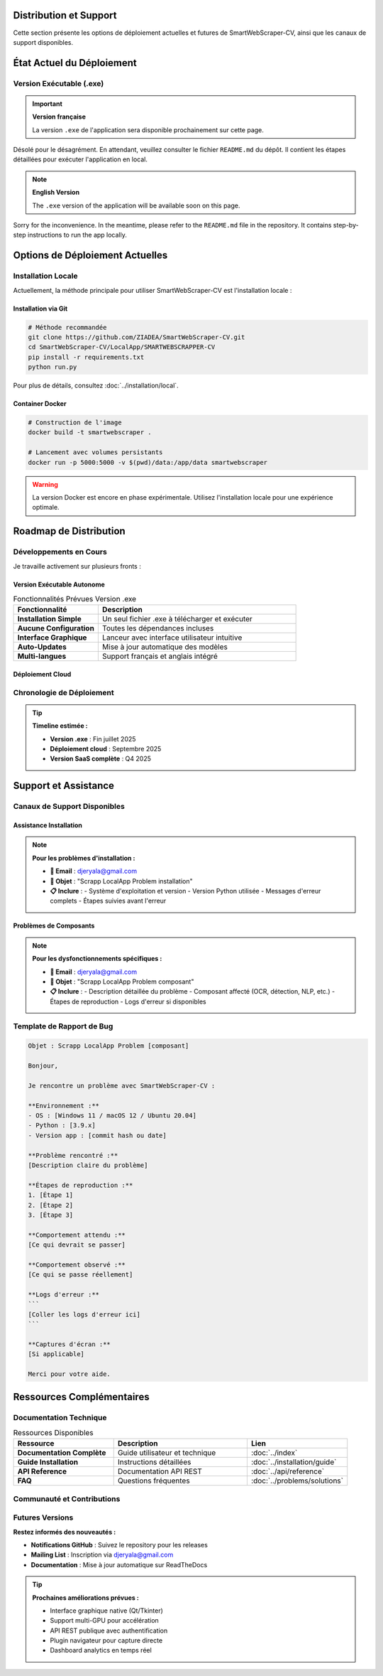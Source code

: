 Distribution et Support
=======================

Cette section présente les options de déploiement actuelles et futures de SmartWebScraper-CV, 
ainsi que les canaux de support disponibles.

.. raw:: html

   <div align="center">
     <img src="https://media0.giphy.com/media/v1.Y2lkPTc5MGI3NjExNnpieHBhYTE4ZTB0MDBmNmEzN3hveWwxc3Q2OGVqanlrOGUzNjRiYyZlcD12MV9pbnRlcm5hbF9naWZfYnlfaWQmY3Q9Zw/lJNoBCvQYp7nq/giphy.gif" alt="Coming Soon" width="300"/>
   </div>

État Actuel du Déploiement
===========================

Version Exécutable (.exe)
--------------------------

.. important::
   **Version française**
   
   La version ``.exe`` de l'application sera disponible prochainement sur cette page.

.. raw:: html

   <div align="center">
     <img src="https://media.giphy.com/media/v1.Y2lkPTc5MGI3NjExdzBxZ21uYTRzMHRyZW5hdzE3eGJja3FtdjF5eWpmZWZsdXV3czdwYSZlcD12MV9naWZzX3NlYXJjaCZjdD1n/l0HlNQ03J5JxX6lva/giphy.gif" width="260" alt="Work in Progress"/>
   </div>

Désolé pour le désagrément. En attendant, veuillez consulter le fichier ``README.md`` du dépôt. 
Il contient les étapes détaillées pour exécuter l'application en local.

.. note::
   **English Version**
   
   The ``.exe`` version of the application will be available soon on this page.

.. raw:: html

   <div align="center">
     <img src="https://media.giphy.com/media/v1.Y2lkPTc5MGI3NjExZ3NqNmp3dGgwODN6Z2hrZWh0b2dwbjA3Mmc3NmVnM3ZtbGVwaWJxcyZlcD12MV9naWZzX3NlYXJjaCZjdD1n/3ohhwF34cGDoFFhRfy/giphy.gif" width="260" alt="Deployment Coming Soon"/>
   </div>

Sorry for the inconvenience. In the meantime, please refer to the ``README.md`` file 
in the repository. It contains step-by-step instructions to run the app locally.

Options de Déploiement Actuelles
=================================

Installation Locale
--------------------

Actuellement, la méthode principale pour utiliser SmartWebScraper-CV est l'installation locale :

.. grid:: 2

   .. grid-item-card:: 🏠 Déploiement Local
      :text-align: center
      
      * Installation via Python et pip
      * Contrôle total de l'environnement
      * Aucune dépendance cloud
      * Performance optimale

   .. grid-item-card:: 🐳 Docker (Expérimental)
      :text-align: center
      
      * Container isolé
      * Installation reproductible
      * Compatible multi-plateforme
      * En cours de stabilisation

Installation via Git
~~~~~~~~~~~~~~~~~~~~~

.. code-block:: bash

   # Méthode recommandée
   git clone https://github.com/ZIADEA/SmartWebScraper-CV.git
   cd SmartWebScraper-CV/LocalApp/SMARTWEBSCRAPPER-CV
   pip install -r requirements.txt
   python run.py

Pour plus de détails, consultez :doc:`../installation/local`.

Container Docker
~~~~~~~~~~~~~~~~

.. code-block:: bash

   # Construction de l'image
   docker build -t smartwebscraper .
   
   # Lancement avec volumes persistants
   docker run -p 5000:5000 -v $(pwd)/data:/app/data smartwebscraper

.. warning::
   La version Docker est encore en phase expérimentale. 
   Utilisez l'installation locale pour une expérience optimale.

Roadmap de Distribution
=======================

Développements en Cours
------------------------

.. raw:: html

   <div align="center">
     <img src="https://media.giphy.com/media/h4OGa0npayr99WEO7z/giphy.gif" alt="Deployment in Progress" width="320"/>
   </div>

Je travaille activement sur plusieurs fronts :

Version Exécutable Autonome
~~~~~~~~~~~~~~~~~~~~~~~~~~~~

.. list-table:: Fonctionnalités Prévues Version .exe
   :header-rows: 1
   :widths: 30 70

   * - **Fonctionnalité**
     - **Description**
   * - **Installation Simple**
     - Un seul fichier .exe à télécharger et exécuter
   * - **Aucune Configuration**
     - Toutes les dépendances incluses
   * - **Interface Graphique**
     - Lanceur avec interface utilisateur intuitive
   * - **Auto-Updates**
     - Mise à jour automatique des modèles
   * - **Multi-langues**
     - Support français et anglais intégré

Déploiement Cloud
~~~~~~~~~~~~~~~~~

.. grid:: 2

   .. grid-item-card:: ☁️ Oracle Cloud
      :text-align: center
      
      * Déploiement gratuit
      * Haute disponibilité
      * Accès web universel
      * Pas d'installation requise

   .. grid-item-card:: 🌐 Version SaaS
      :text-align: center
      
      * Interface web complète
      * API REST publique
      * Gestion multi-utilisateurs
      * Plans gratuit et premium

Chronologie de Déploiement
---------------------------

.. mermaid::

   gantt
       title Roadmap de Distribution SmartWebScraper-CV
       dateFormat  YYYY-MM-DD
       section Version Locale
       Installation actuelle    :done, local, 2025-01-01, 2025-06-16
       Optimisations            :active, opt, 2025-06-16, 30d
       
       section Version Exécutable
       Développement .exe       :active, exe, 2025-06-16, 45d
       Tests & Debug            :test, after exe, 15d
       Release publique         :milestone, release, after test, 0d
       
       section Cloud
       Setup Oracle Cloud       :cloud, 2025-07-01, 30d
       Déploiement beta         :beta, after cloud, 15d
       Version production       :milestone, prod, after beta, 0d

.. tip::
   **Timeline estimée :**
   
   * **Version .exe** : Fin juillet 2025
   * **Déploiement cloud** : Septembre 2025
   * **Version SaaS complète** : Q4 2025

Support et Assistance
=====================

Canaux de Support Disponibles
------------------------------

Assistance Installation
~~~~~~~~~~~~~~~~~~~~~~~~

.. note::
   **Pour les problèmes d'installation :**
   
   * **📧 Email** : djeryala@gmail.com
   * **📝 Objet** : "Scrapp LocalApp Problem installation"
   * **📋 Inclure** :
     - Système d'exploitation et version
     - Version Python utilisée
     - Messages d'erreur complets
     - Étapes suivies avant l'erreur

Problèmes de Composants
~~~~~~~~~~~~~~~~~~~~~~~~

.. note::
   **Pour les dysfonctionnements spécifiques :**
   
   * **📧 Email** : djeryala@gmail.com
   * **📝 Objet** : "Scrapp LocalApp Problem composant"
   * **📋 Inclure** :
     - Description détaillée du problème
     - Composant affecté (OCR, détection, NLP, etc.)
     - Étapes de reproduction
     - Logs d'erreur si disponibles

Template de Rapport de Bug
---------------------------

.. code-block:: text

   Objet : Scrapp LocalApp Problem [composant]
   
   Bonjour,
   
   Je rencontre un problème avec SmartWebScraper-CV :
   
   **Environnement :**
   - OS : [Windows 11 / macOS 12 / Ubuntu 20.04]
   - Python : [3.9.x]
   - Version app : [commit hash ou date]
   
   **Problème rencontré :**
   [Description claire du problème]
   
   **Étapes de reproduction :**
   1. [Étape 1]
   2. [Étape 2]
   3. [Étape 3]
   
   **Comportement attendu :**
   [Ce qui devrait se passer]
   
   **Comportement observé :**
   [Ce qui se passe réellement]
   
   **Logs d'erreur :**
   ```
   [Coller les logs d'erreur ici]
   ```
   
   **Captures d'écran :**
   [Si applicable]
   
   Merci pour votre aide.

Ressources Complémentaires
===========================

Documentation Technique
------------------------

.. list-table:: Ressources Disponibles
   :header-rows: 1
   :widths: 30 40 30

   * - **Ressource**
     - **Description**
     - **Lien**
   * - **Documentation Complète**
     - Guide utilisateur et technique
     - :doc:`../index`
   * - **Guide Installation**
     - Instructions détaillées
     - :doc:`../installation/guide`
   * - **API Reference**
     - Documentation API REST
     - :doc:`../api/reference`
   * - **FAQ**
     - Questions fréquentes
     - :doc:`../problems/solutions`

Communauté et Contributions
----------------------------

.. grid:: 2

   .. grid-item-card:: 🐙 GitHub Repository
      :text-align: center
      
      * Code source complet
      * Issues et bug reports
      * Pull requests welcom
      * Discussions techniques

   .. grid-item-card:: 📚 Documentation
      :text-align: center
      
      * ReadTheDocs hébergé
      * Guides pas-à-pas
      * Exemples d'utilisation
      * API documentation

Futures Versions
-----------------

.. raw:: html

   <div align="center">
     <img src="https://media.giphy.com/media/l2R01JcZ0aWwKFOw0/giphy.gif" alt="Stay Tuned" width="320"/>
   </div>

**Restez informés des nouveautés :**

* **Notifications GitHub** : Suivez le repository pour les releases
* **Mailing List** : Inscription via djeryala@gmail.com
* **Documentation** : Mise à jour automatique sur ReadTheDocs

.. tip::
   **Prochaines améliorations prévues :**
   
   * Interface graphique native (Qt/Tkinter)
   * Support multi-GPU pour accélération
   * API REST publique avec authentification
   * Plugin navigateur pour capture directe
   * Dashboard analytics en temps réel
